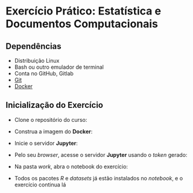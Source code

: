 #+STARTUP: overview indent inlineimages logdrawer
#+OPTIONS: toc:nil TeX:t LaTeX:t

* Exercício Prático: Estatística e Documentos Computacionais
** Dependências
- Distribuição Linux
- Bash ou outro emulador de terminal
- Conta no GitHub, Gitlab
- [[https://git-scm.com/downloads][Git]]
- [[https://docs.docker.com/get-docker/][Docker]]

** Inicialização do Exercício
- Clone o repositório do curso:
#+begin_export markdown
``` bash
git clone https://github.com/phrb/reprodutibilidade-eradsp-2021.git
```
#+end_export
- Construa a imagem do *Docker*:
#+begin_export markdown
``` bash
cd reprodutibilidade-eradsp-2021/exercicio_pratico && ./build.sh -b
```
#+end_export
- Inicie o servidor *Jupyter*:
#+begin_export markdown
``` bash
./build.sh -r
```
#+end_export
- Pelo seu /browser/, acesse o servidor *Jupyter* usando o /token/ gerado:
[[file:assets/docker_run.png]]
- Na pasta /work/, abra o notebook do exercício:
[[file:assets/load_notebook.png]]
- Todos  os pacotes  /R/ e  /datasets/ já  estão instalados  no /notebook/,  e o
  exercício continua lá
